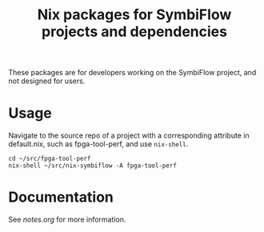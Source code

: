#+TITLE: Nix packages for SymbiFlow projects and dependencies

These packages are for developers working on the SymbiFlow project, and not designed for users.

* Usage
Navigate to the source repo of a project with a corresponding attribute in default.nix, such as fpga-tool-perf, and use =nix-shell=.
#+BEGIN_EXAMPLE
cd ~/src/fpga-tool-perf
nix-shell ~/src/nix-symbiflow -A fpga-tool-perf
#+END_EXAMPLE

* Documentation
See [[notes.org]] for more information.
